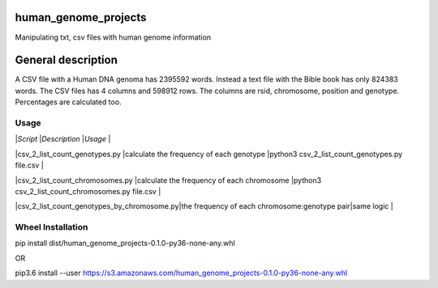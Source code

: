 human_genome_projects
=====================

Manipulating txt, csv files with human genome information

General description
===================

A CSV file with a Human DNA genoma has 2395592 words. Instead a text file with the Bible book has only 824383 words. The CSV files has 4 columns and 598912 rows. The columns are rsid, chromosome, position and genotype. Percentages are calculated too.


Usage
-----

|*Script*                                   |*Description*                                 |*Usage*                                          |


|csv_2_list_count_genotypes.py              |calculate the frequency of each genotype      |python3 csv_2_list_count_genotypes.py file.csv   |

|csv_2_list_count_chromosomes.py            |calculate the frequency of each chromosome    |python3 csv_2_list_count_chromosomes.py file.csv |

|csv_2_list_count_genotypes_by_chromosome.py|the frequency of each chromosome:genotype pair|same logic                                       |


Wheel Installation
------------------

pip install dist/human_genome_projects-0.1.0-py36-none-any.whl

OR

pip3.6 install --user https://s3.amazonaws.com/human_genome_projects-0.1.0-py36-none-any.whl
